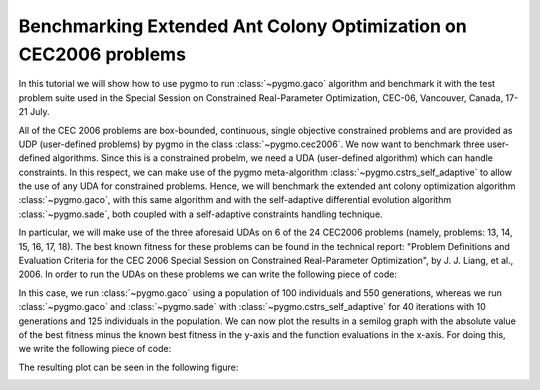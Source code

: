 .. _py_tutorial_cec2006_gaco_benchmark_comp:

Benchmarking Extended Ant Colony Optimization on CEC2006 problems
=================================================================

In this tutorial we will show how to use pygmo to run :class:`~pygmo.gaco` algorithm and benchmark it with the test problem suite used in the
Special Session on Constrained Real-Parameter Optimization, CEC-06, Vancouver, Canada, 17-21 July.

All of the CEC 2006 problems are box-bounded, continuous, single objective constrained problems and are provided as UDP 
(user-defined problems) by pygmo in the class :class:`~pygmo.cec2006`. 
We now want to benchmark three user-defined algorithms. Since this is a constrained probelm, we need a UDA (user-defined
algorithm) which can handle constraints. In this respect, we can make use of the pygmo meta-algorithm :class:`~pygmo.cstrs_self_adaptive`
to allow the use of any UDA for constrained problems. Hence, we will benchmark the extended ant colony optimization algorithm :class:`~pygmo.gaco`, 
with this same algorithm and with the self-adaptive differential evolution algorithm :class:`~pygmo.sade`, both coupled with a self-adaptive constraints handling technique. 

In particular, we will make use of the three aforesaid UDAs on 6 of the 24 CEC2006 problems (namely, problems: 13, 14, 15,
16, 17, 18). The best known fitness for these problems can be found in the technical report: "Problem Definitions and Evaluation Criteria for the CEC 2006 Special Session on Constrained 
Real-Parameter Optimization", by J. J. Liang, et al., 2006.
In order to run the UDAs on these problems we can write the following piece of code:

.. doctest::
 
    >>> import pygmo as pg
    >>> #we first save the best known solutions in a vector:
    >>> real_minima=[0.0539415140, -47.7648884595, 961.7150222899, -1.9051552586, 8853.5396748064, -0.8660254038]
    >>> #we instantiate the problems
    >>> problems=[pg.cec2006(13), pg.cec2006(14), pg.cec2006(15), pg.cec2006(16), pg.cec2006(17), pg.cec2006(18)]
    >>> for index in range(0,6): # doctest:+SKIP
    ...       #we extract the problem of the case:
    ...       udp = problems[index]
    ...       prob = pg.problem(udp)
    ...       #Instantiate pagmo algorithms:
    ...       uda_gaco = pg.gaco(550, 100, 1.0, real_minima[index], 0.0, 200, 7, 10000, 10000, 0.0, False, 23)
    ...       uda_cstrs_sade=pg.cstrs_self_adaptive(40,pg.sade(10, 2, 1, 1e-6, 1e-6, False, 23))
    ...       uda_cstrs_gaco=pg.cstrs_self_adaptive(40,pg.gaco(10, 125, 1.0, real_minima[index], 0.0, 8, 7, 10000, 10000, 0.0, False, 23))
    ...       algo_gaco=pg.algorithm(uda_gaco)
    ...       algo_cstrs_sade=pg.algorithm(uda_cstrs_sade)
    ...       algo_cstrs_gaco=pg.algorithm(uda_cstrs_gaco)
    ...       #Set the seed for reproducibility purposes:
    ...       algo_gaco.set_seed(23)
    ...       algo_cstrs_sade.set_seed(23)
    ...       algo_cstrs_gaco.set_seed(23)
    ...       #Instantiate populations:
    ...       pop_gaco = pg.population(prob, size=100, seed=23)
    ...       pop_cstrs_sade = pg.population(prob, size=125, seed=23)
    ...       pop_cstrs_gaco = pg.population(prob, size=125, seed=23)
    ...       #Set verbosity:
    ...       algo_gaco.set_verbosity(5)
    ...       algo_cstrs_sade.set_verbosity(1)
    ...       algo_cstrs_gaco.set_verbosity(1)
    ...       #Run the evolution:
    ...       pop_gaco=algo_gaco.evolve(pop_gaco)
    ...       pop_cstrs_sade=algo_cstrs_sade.evolve(pop_cstrs_sade)
    ...       pop_cstrs_gaco=algo_cstrs_gaco.evolve(pop_cstrs_gaco)
    ...       #Extract the log:
    ...       uda_gaco=algo_gaco.extract(pg.gaco)
    ...       uda_sa_sade=algo_cstrs_sade.extract(pg.cstrs_self_adaptive)
    ...       uda_sa_gaco=algo_cstrs_gaco.extract(pg.cstrs_self_adaptive)
    ...       #The logs are saved for each problem:
    ...       if (index==0):
    ...           log_gaco_P13=uda_gaco.get_log()
    ...           log_sa_sade_P13=uda_sa_sade.get_log()
    ...           log_sa_gaco_P13=uda_sa_gaco.get_log()
    ...       elif (index==1):
    ...           log_gaco_P14=uda_gaco.get_log()
    ...           log_sa_sade_P14=uda_sa_sade.get_log()
    ...           log_sa_gaco_P14=uda_sa_gaco.get_log()
    ...       elif (index==2):
    ...           log_gaco_P15=uda_gaco.get_log()
    ...           log_sa_sade_P15=uda_sa_sade.get_log()
    ...           log_sa_gaco_P15=uda_sa_gaco.get_log()
    ...       elif (index==3):
    ...           log_gaco_P16=uda_gaco.get_log()
    ...           log_sa_sade_P16=uda_sa_sade.get_log()
    ...           log_sa_gaco_P16=uda_sa_gaco.get_log()
    ...       elif (index==4):
    ...           log_gaco_P17=uda_gaco.get_log()
    ...           log_sa_sade_P17=uda_sa_sade.get_log()
    ...           log_sa_gaco_P17=uda_sa_gaco.get_log()
    ...       elif (index==5):
    ...           log_gaco_P18=uda_gaco.get_log()
    ...           log_sa_sade_P18=uda_sa_sade.get_log()
    ...           log_sa_gaco_P18=uda_sa_gaco.get_log()
    
In this case, we run :class:`~pygmo.gaco` using a population of 100 individuals and 550 generations, whereas we run
:class:`~pygmo.gaco` and :class:`~pygmo.sade` with :class:`~pygmo.cstrs_self_adaptive` for 40 iterations with 10 generations
and 125 individuals in the population.
We can now plot the results in a semilog graph with the absolute value of the  best fitness minus the 
known best fitness in the y-axis and the function evaluations in the x-axis. For doing this, we write the following piece of code:

.. doctest::
    
    >>> import matplotlib as mlp #doctest: +SKIP
    >>> import matplotlib.pyplot as plt #doctest: +SKIP
    >>> fig, axes = plt.subplots(nrows=3, ncols=2, sharex='col', sharey='row', figsize=(15,15)) #doctest: +SKIP
    <BLANKLINE>
    >>> axes[0,0].semilogy([entry[1] for entry in log_gaco_P13], [abs(entry[2]-real_minima[0]) for entry in log_gaco_P13],'k--', label = 'gaco') #doctest: +SKIP
    >>> axes[0,0].semilogy([entry[1] for entry in log_sa_sade_P13], [abs(entry[2]-real_minima[0]) for entry in log_sa_sade_P13],'r--', label = 'self adaptive with sade') #doctest: +SKIP
    >>> axes[0,0].semilogy([entry[1] for entry in log_sa_gaco_P13], [abs(entry[2]-real_minima[0]) for entry in log_sa_gaco_P13], 'b--', label = 'self adaptive with gaco') #doctest: +SKIP
    >>> axes[0,0].legend(loc='upper right') #doctest: +SKIP
    >>> axes[0,0].set_title('P13: pop=200 and 125') #doctest: +SKIP
    <BLANKLINE> 
    >>> axes[0,1].semilogy([entry[1] for entry in log_gaco_P14], [abs(entry[2]-real_minima[1]) for entry in log_gaco_P14],'k--', label = 'gaco') #doctest: +SKIP
    >>> axes[0,1].semilogy([entry[1] for entry in log_sa_sade_P14], [abs(entry[2]-real_minima[1]) for entry in log_sa_sade_P14],'r--', label = 'self adaptive with sade') #doctest: +SKIP
    >>> axes[0,1].semilogy([entry[1] for entry in log_sa_gaco_P14], [abs(entry[2]-real_minima[1]) for entry in log_sa_gaco_P14], 'b--', label = 'self adaptive with gaco') #doctest: +SKIP
    >>> axes[0,1].legend(loc='upper right') #doctest: +SKIP
    >>> axes[0,1].set_title('P14: pop=200 and 125') #doctest: +SKIP
    <BLANKLINE> 
    >>> axes[1,0].semilogy([entry[1] for entry in log_gaco_P15], [abs(entry[2]-real_minima[2]) for entry in log_gaco_P15],'k--', label = 'gaco') #doctest: +SKIP
    >>> axes[1,0].semilogy([entry[1] for entry in log_sa_sade_P15], [abs(entry[2]-real_minima[2]) for entry in log_sa_sade_P15],'r--', label = 'self adaptive with sade') #doctest: +SKIP
    >>> axes[1,0].semilogy([entry[1] for entry in log_sa_gaco_P15], [abs(entry[2]-real_minima[2]) for entry in log_sa_gaco_P15], 'b--', label = 'self adaptive with gaco') #doctest: +SKIP
    >>> axes[1,0].legend(loc='upper right') #doctest: +SKIP
    >>> axes[1,0].set_title('P15: pop=200 and 125') #doctest: +SKIP
    <BLANKLINE>
    >>> axes[1,1].semilogy([entry[1] for entry in log_gaco_P16], [abs(entry[2]-real_minima[3]) for entry in log_gaco_P16],'k--', label = 'gaco') #doctest: +SKIP
    >>> axes[1,1].semilogy([entry[1] for entry in log_sa_sade_P16], [abs(entry[2]-real_minima[3]) for entry in log_sa_sade_P16],'r--', label = 'self adaptive with sade') #doctest: +SKIP
    >>> axes[1,1].semilogy([entry[1] for entry in log_sa_gaco_P16], [abs(entry[2]-real_minima[3]) for entry in log_sa_gaco_P16], 'b--', label = 'self adaptive with gaco') #doctest: +SKIP
    >>> axes[1,1].legend(loc='upper right') #doctest: +SKIP
    >>> axes[1,1].set_title('P16: pop=200 and 125') #doctest: +SKIP
    <BLANKLINE>
    >>> axes[2,0].semilogy([entry[1] for entry in log_gaco_P17], [abs(entry[2]-real_minima[4]) for entry in log_gaco_P17],'k--', label = 'gaco') #doctest: +SKIP
    >>> axes[2,0].semilogy([entry[1] for entry in log_sa_sade_P17], [abs(entry[2]-real_minima[4]) for entry in log_sa_sade_P17],'r--', label = 'self adaptive with sade') #doctest: +SKIP
    >>> axes[2,0].semilogy([entry[1] for entry in log_sa_gaco_P17], [abs(entry[2]-real_minima[4]) for entry in log_sa_gaco_P17], 'b--', label = 'self adaptive with gaco') #doctest: +SKIP
    >>> axes[2,0].legend(loc='upper right') #doctest: +SKIP
    >>> axes[2,0].set_title('P17: pop=200 and 125') #doctest: +SKIP
    <BLANKLINE>
    >>> axes[2,1].semilogy([entry[1] for entry in log_gaco_P18], [abs(entry[2]-real_minima[5]) for entry in log_gaco_P18],'k--', label = 'gaco') #doctest: +SKIP
    >>> axes[2,1].semilogy([entry[1] for entry in log_sa_sade_P18], [abs(entry[2]-real_minima[5]) for entry in log_sa_sade_P18],'r--', label = 'self adaptive with sade') #doctest: +SKIP
    >>> axes[2,1].semilogy([entry[1] for entry in log_sa_gaco_P18], [abs(entry[2]-real_minima[5]) for entry in log_sa_gaco_P18], 'b--', label = 'self adaptive with gaco') #doctest: +SKIP
    >>> axes[2,1].legend(loc='upper right') #doctest: +SKIP
    >>> axes[2,1].set_title('P18: pop=200 and 125') #doctest: +SKIP
    <BLANKLINE>
    >>> for ax in axes.flat: #doctest: +SKIP
    ...       ax.set(xlabel='fevals', ylabel='log10(|f-f*|)') #doctest: +SKIP
    ...       ax.grid() #doctest: +SKIP

The resulting plot can be seen in the following figure:

.. image:: ../images/tutorial_cec2006.png
    :scale: 70 %
    :alt: CEC2006-TUTORIAL
    :align: center


